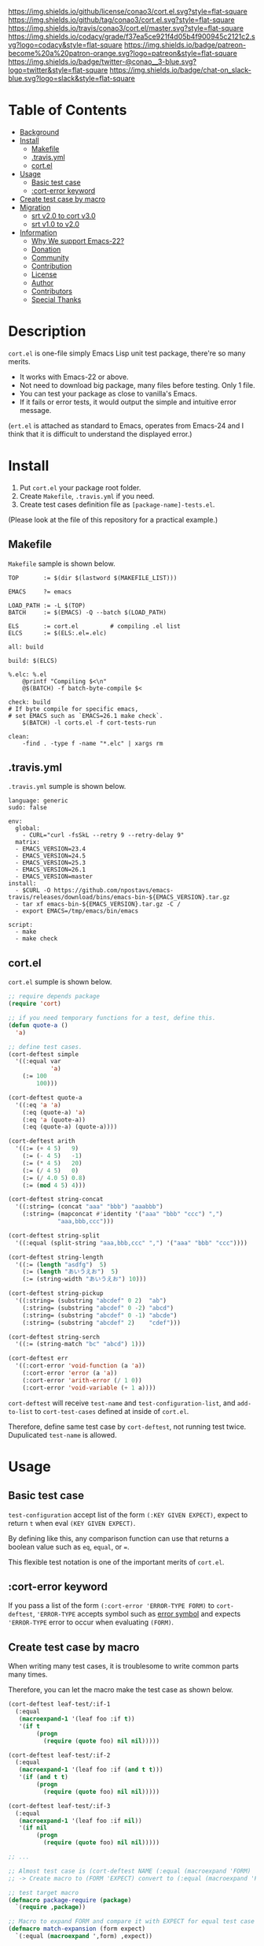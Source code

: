 #+author: conao
#+date: <2018-10-25 Thu>

[[https://github.com/conao3/cort.el][https://raw.githubusercontent.com/conao3/files/master/blob/headers/png/cort.el.png]]
[[https://github.com/conao3/cort.el/blob/master/LICENSE][https://img.shields.io/github/license/conao3/cort.el.svg?style=flat-square]]
[[https://github.com/conao3/cort.el/releases][https://img.shields.io/github/tag/conao3/cort.el.svg?style=flat-square]]
[[https://travis-ci.org/conao3/cort.el][https://img.shields.io/travis/conao3/cort.el/master.svg?style=flat-square]]
[[https://app.codacy.com/project/conao3/cort.el/dashboard][https://img.shields.io/codacy/grade/f37ea5ce921f4d05b4f900945c2121c2.svg?logo=codacy&style=flat-square]]
[[https://www.patreon.com/conao3][https://img.shields.io/badge/patreon-become%20a%20patron-orange.svg?logo=patreon&style=flat-square]]
[[https://twitter.com/conao_3][https://img.shields.io/badge/twitter-@conao__3-blue.svg?logo=twitter&style=flat-square]]
[[https://join.slack.com/t/conao3-support/shared_invite/enQtNjUzMDMxODcyMjE1LTA4ZGRmOWYwZWE3NmE5NTkyZjk3M2JhYzU2ZmRkMzdiMDdlYTQ0ODMyM2ExOGY0OTkzMzZiMTNmZjJjY2I5NTM][https://img.shields.io/badge/chat-on_slack-blue.svg?logo=slack&style=flat-square]]

[[./imgs/capture.png]]

* Table of Contents
- [[#description][Background]]
- [[#install][Install]]
  - [[#makefile][Makefile]]
  - [[#travis-yml][.travis.yml]]
  - [[#cort-el][cort.el]]
- [[#usage][Usage]]
  - [[#basic-test-case][Basic test case]]
  - [[#cort-error-keyword][:cort-error keyword]]
- [[#create-test-case-by-macro][Create test case by macro]]
- [[#migration][Migration]]
  - [[#srt-v2-0-to-cort-v3-0][srt v2.0 to cort v3.0]]
  - [[#srt-v1-0-to-v2-0][srt v1.0 to v2.0]]
- [[#information][Information]]
  - [[#why-we-support-emacs-22][Why We support Emacs-22?]]
  - [[#donation][Donation]]
  - [[#commynity][Community]]
  - [[#contribution][Contribution]]
  - [[#license][License]]
  - [[#author][Author]]
  - [[#contributors][Contributors]]
  - [[#special-thanks][Special Thanks]]

* Description
~cort.el~ is one-file simply Emacs Lisp unit test package,
there're so many merits.
- It works with Emacs-22 or above.
- Not need to download big package, many files before testing. Only 1 file.
- You can test your package as close to vanilla's Emacs.
- If it fails or error tests, it would output the simple and intuitive error message.

(~ert.el~ is attached as standard to Emacs,
operates from Emacs-24 and I think that
it is difficult to understand the displayed error.)

* Install
1. Put ~cort.el~ your package root folder.
2. Create ~Makefile~, ~.travis.yml~ if you need.
3. Create test cases definition file as ~[package-name]-tests.el~.

(Please look at the file of this repository for a practical example.)

** Makefile
~Makefile~ sample is shown below.

#+begin_src makefile-bsdmake
  TOP       := $(dir $(lastword $(MAKEFILE_LIST)))

  EMACS     ?= emacs

  LOAD_PATH := -L $(TOP)
  BATCH     := $(EMACS) -Q --batch $(LOAD_PATH)

  ELS       := cort.el         # compiling .el list
  ELCS      := $(ELS:.el=.elc)

  all: build

  build: $(ELCS)

  %.elc: %.el
      @printf "Compiling $<\n"
      @$(BATCH) -f batch-byte-compile $<

  check: build
  # If byte compile for specific emacs,
  # set EMACS such as `EMACS=26.1 make check`.
      $(BATCH) -l corts.el -f cort-tests-run

  clean:
      -find . -type f -name "*.elc" | xargs rm
#+end_src

** .travis.yml
~.travis.yml~ sumple is shown below.
#+begin_src fundamental
  language: generic
  sudo: false

  env:
    global:
      - CURL="curl -fsSkL --retry 9 --retry-delay 9"
    matrix:
    - EMACS_VERSION=23.4
    - EMACS_VERSION=24.5
    - EMACS_VERSION=25.3
    - EMACS_VERSION=26.1
    - EMACS_VERSION=master
  install:
    - $CURL -O https://github.com/npostavs/emacs-travis/releases/download/bins/emacs-bin-${EMACS_VERSION}.tar.gz
    - tar xf emacs-bin-${EMACS_VERSION}.tar.gz -C /
    - export EMACS=/tmp/emacs/bin/emacs

  script:
    - make
    - make check
#+end_src

** cort.el
~cort.el~ sumple is shown below.

#+begin_src emacs-lisp
  ;; require depends package
  (require 'cort)

  ;; if you need temporary functions for a test, define this.
  (defun quote-a ()
    'a)

  ;; define test cases.
  (cort-deftest simple
    '((:equal var
              'a)
      (:= 100
          100)))

  (cort-deftest quote-a
    '((:eq 'a 'a)
      (:eq (quote-a) 'a)
      (:eq 'a (quote-a))
      (:eq (quote-a) (quote-a))))

  (cort-deftest arith
    '((:= (+ 4 5)   9)
      (:= (- 4 5)   -1)
      (:= (* 4 5)   20)
      (:= (/ 4 5)   0)
      (:= (/ 4.0 5) 0.8)
      (:= (mod 4 5) 4)))

  (cort-deftest string-concat
    '((:string= (concat "aaa" "bbb") "aaabbb")
      (:string= (mapconcat #'identity '("aaa" "bbb" "ccc") ",")
                "aaa,bbb,ccc")))

  (cort-deftest string-split
    '((:equal (split-string "aaa,bbb,ccc" ",") '("aaa" "bbb" "ccc"))))

  (cort-deftest string-length
    '((:= (length "asdfg")  5)
      (:= (length "あいうえお")  5)
      (:= (string-width "あいうえお") 10)))

  (cort-deftest string-pickup
    '((:string= (substring "abcdef" 0 2)  "ab")
      (:string= (substring "abcdef" 0 -2) "abcd")
      (:string= (substring "abcdef" 0 -1) "abcde")
      (:string= (substring "abcdef" 2)    "cdef")))

  (cort-deftest string-serch
    '((:= (string-match "bc" "abcd") 1)))

  (cort-deftest err
    '((:cort-error 'void-function (a 'a))
      (:cort-error 'error (a 'a))
      (:cort-error 'arith-error (/ 1 0))
      (:cort-error 'void-variable (+ 1 a))))
#+end_src

~cort-deftest~ will receive ~test-name~ and ~test-configuration-list~,
and ~add-to-list~ to ~cort-test-cases~ defined at inside of ~cort.el~.

Therefore, define same test case by ~cort-deftest~, not running test twice.
Dupulicated ~test-name~ is allowed.

* Usage
** Basic test case
~test-configuration~ accept list of the form ~(:KEY GIVEN EXPECT)~,
expect to return ~t~ when eval ~(KEY GIVEN EXPECT)~.

By defining like this, any comparison function can use that returns a boolean value
such as ~eq~, ~equal~, or ~=~.

This flexible test notation is one of the important merits of ~cort.el~.

** :cort-error keyword
If you pass a list of the form ~(:cort-error 'ERROR-TYPE FORM)~ to ~cort-deftest~,
~'ERROR-TYPE~ accepts symbol such as [[https://www.gnu.org/software/emacs/manual/html_node/elisp/Standard-Errors.html#Standard-Errors][error symbol]] and
expects ~'ERROR-TYPE~ error to occur when evaluating ~(FORM)~.

** Create test case by macro
When writing many test cases, it is troublesome to write common parts many times.

Therefore, you can let the macro make the test case as shown below.

#+begin_src emacs-lisp
  (cort-deftest leaf-test/:if-1
    (:equal
     (macroexpand-1 '(leaf foo :if t))
     '(if t
          (progn
            (require (quote foo) nil nil)))))

  (cort-deftest leaf-test/:if-2
    (:equal
     (macroexpand-1 '(leaf foo :if (and t t)))
     '(if (and t t)
          (progn
            (require (quote foo) nil nil)))))

  (cort-deftest leaf-test/:if-3
    (:equal
     (macroexpand-1 '(leaf foo :if nil))
     '(if nil
          (progn
            (require (quote foo) nil nil)))))

  ;; ...

  ;; Almost test case is (cort-deftest NAME (:equal (macroexpand 'FORM) 'EXPECT))
  ;; -> Create macro to (FORM 'EXPECT) convert to (:equal (macroexpand 'FORM) 'EXPECT)

  ;; test target macro
  (defmacro package-require (package)
    `(require ,package))

  ;; Macro to expand FORM and compare it with EXPECT for equal test case
  (defmacro match-expansion (form expect)
    `(:equal (macroexpand ',form) ,expect))

  (cort-deftest match-expansion0
    (match-expansion
     (package-require 'use-package)
     '(require 'use-package)))

  (cort-deftest match-expansion1
    (:equal (macroexpand '(package-require 'use-package))
            '(require 'use-package)))
#+end_src

~match-expansion0~ and ~match-expansion1~ are equivalent since macros are expanded.

(You can also use a function that returns a list to be accepted by ~cort-deftest~ see cort.el.

However, test definitions and test runs should usually be separated, 
and you should not run all forms to immediate when you define a test.

Therefore, we usually recommend using macros.)

* Migration
** v5.0 to v6.0
- Add ~cort-test~ prefix to all functions macros and change below function names.
  - ~cort-run-tests~ changed to ~cort-test-run~
  - ~cort-prune-tests~ changed to ~cort-test-prune~

- Remove environment keyword such as ~:cort-if~, ~:cort-emacs<~,,,

  Use normal condition functions in test definition.

** v4.0 to v5.0
- A now expects a list of forms as the second argument.

  With this change, short and easy to understand
  test definition is now possible.

** cort v3.0 to cort-test v4.0
- ~cort~ has renamed to ~cort-test~

  MELPA ignore ~*-test.el~ and ~*-tests.el~ by default.
  With rename ~cort.el~ to ~cort-test.el~, MELPA can ignore this test framework by default.

  However, since this prefix has not changed, this effect is minimal.

** srt v2.0 to cort v3.0
- ~srt~ has renamed to ~cort~

  All ~srt~ suffix flag is renamed to ~cort~ suffix.

** srt v1.0 to v2.0
- :error flag has changed to :srt-error

  ~:error~ flag has changed to ~:srt-error~ so please fix testcase.
  #+begin_src emacs-lisp
    ;; srt v1.0 notation
    (srt-deftest err:1
      (:error 'void-function
              (a 'a)))
  
    ;; srt v2.0 notation
    (srt-deftest err:1
      (:srt-error 'void-function
                  (a 'a)))
  #+end_src

* Information
** Why We support Emacs-22?
Bundling Emacs-22.1 on macOS 10.13 (High Sierra), we support this.

** Donation
I love OSS and I am dreaming of working on it as *full-time* job.

*With your support*, I will be able to spend more time at OSS!

[[https://www.patreon.com/conao3][https://c5.patreon.com/external/logo/become_a_patron_button.png]]

** Community
All feedback and suggestions are welcome!

You can use github issues, but you can also use [[https://join.slack.com/t/conao3-support/shared_invite/enQtNjUzMDMxODcyMjE1LTA4ZGRmOWYwZWE3NmE5NTkyZjk3M2JhYzU2ZmRkMzdiMDdlYTQ0ODMyM2ExOGY0OTkzMzZiMTNmZjJjY2I5NTM][Slack]]
if you want a more casual conversation.

** Contribution
travis CI test ~cort-test.el~ with oll Emacs version 22 or above.

I think that it is difficult to prepare the environment locally, 
so I think that it is good to throw PR and test travis for the time being!

Feel free to send PR!

** License
#+begin_example
  Affero General Public License Version 3 (AGPLv3)
  Copyright (c) Naoya Yamashita - https://conao3.com
  https://github.com/conao3/cort-test.el/blob/master/LICENSE
#+end_example

** Author
- Naoya Yamashita ([[https://github.com/conao3][conao3]])

** Contributors
- Kazuya Sugiyama ([[https://github.com/Kzflute][Kzflute]])

** Special Thanks
Advice and comments given by [[http://emacs-jp.github.io/][Emacs-JP]]'s forum member has been a great help
in developing ~cort-test.el~.

Thank you very much!!
